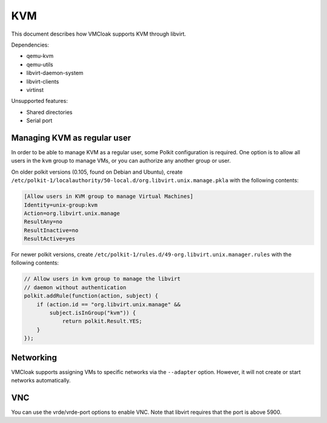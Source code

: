 KVM
===

This document describes how VMCloak supports KVM through libvirt.

Dependencies:

* qemu-kvm
* qemu-utils
* libvirt-daemon-system
* libvirt-clients
* virtinst

Unsupported features:

* Shared directories
* Serial port


Managing KVM as regular user
---------------------------

.. TODO: all URL to official document

In order to be able to manage KVM as a regular user, some Polkit configuration
is required.
One option is to allow all users in the ``kvm`` group to manage VMs,
or you can authorize any another group or user.

On older polkit versions (0.105, found on Debian and Ubuntu), create
``/etc/polkit-1/localauthority/50-local.d/org.libvirt.unix.manage.pkla``
with the following contents:

.. code-block::

    [Allow users in KVM group to manage Virtual Machines]
    Identity=unix-group:kvm
    Action=org.libvirt.unix.manage
    ResultAny=no
    ResultInactive=no
    ResultActive=yes

For newer polkit versions, create
``/etc/polkit-1/rules.d/49-org.libvirt.unix.manager.rules``
with the following contents:

.. code-block::

    // Allow users in kvm group to manage the libvirt
    // daemon without authentication
    polkit.addRule(function(action, subject) {
        if (action.id == "org.libvirt.unix.manage" &&
            subject.isInGroup("kvm")) {
                return polkit.Result.YES;
        }
    });


Networking
----------

VMCloak supports assigning VMs to specific networks via the ``--adapter``
option.
However, it will not create or start networks automatically.


VNC
---

You can use the vrde/vrde-port options to enable VNC.
Note that libvirt requires that the port is above 5900.
